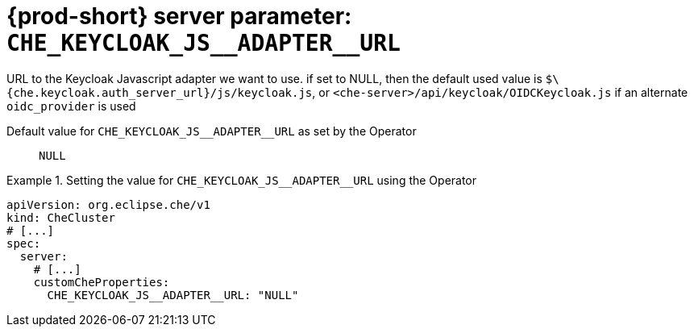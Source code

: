   
[id="{prod-id-short}-server-parameter-che_keycloak_js__adapter__url_{context}"]
= {prod-short} server parameter: `+CHE_KEYCLOAK_JS__ADAPTER__URL+`

// FIXME: Fix the language and remove the  vale off statement.
// pass:[<!-- vale off -->]

URL to the Keycloak Javascript adapter we want to use. if set to NULL, then the default used value is `$\{che.keycloak.auth_server_url}/js/keycloak.js`, or `<che-server>/api/keycloak/OIDCKeycloak.js` if an alternate `oidc_provider` is used

// Default value for `+CHE_KEYCLOAK_JS__ADAPTER__URL+`:: `+NULL+`

// If the Operator sets a different value, uncomment and complete following block:
Default value for `+CHE_KEYCLOAK_JS__ADAPTER__URL+` as set by the Operator:: `+NULL+`

ifeval::["{project-context}" == "che"]
// If Helm sets a different default value, uncomment and complete following block:
Default value for `+CHE_KEYCLOAK_JS__ADAPTER__URL+` as set using the `configMap`:: `+NULL+`
endif::[]

// FIXME: If the parameter can be set with the simpler syntax defined for CheCluster Custom Resource, replace it here

.Setting the value for `+CHE_KEYCLOAK_JS__ADAPTER__URL+` using the Operator
====
[source,yaml]
----
apiVersion: org.eclipse.che/v1
kind: CheCluster
# [...]
spec:
  server:
    # [...]
    customCheProperties:
      CHE_KEYCLOAK_JS__ADAPTER__URL: "NULL"
----
====



